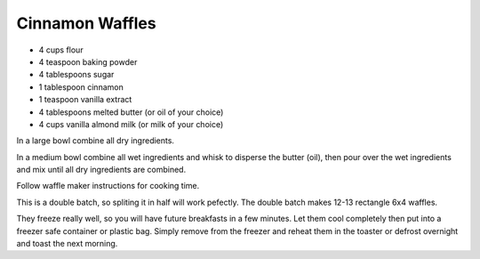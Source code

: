 Cinnamon Waffles
----------------

* 4 cups flour
* 4 teaspoon baking powder
* 4 tablespoons sugar
* 1 tablespoon cinnamon
* 1 teaspoon vanilla extract
* 4 tablespoons melted butter (or oil of your choice)
* 4 cups vanilla almond milk (or milk of your choice)

In a large bowl combine all dry ingredients.

In a medium bowl combine all wet ingredients and whisk to disperse the butter
(oil), then pour over the wet ingredients and mix until all dry ingredients are
combined.

Follow waffle maker instructions for cooking time.

This is a double batch, so spliting it in half will work pefectly. The double
batch makes 12-13 rectangle 6x4 waffles.

They freeze really well, so you will have future breakfasts in a few minutes.
Let them cool completely then put into a freezer safe container or plastic bag.
Simply remove from the freezer and reheat them in the toaster or defrost
overnight and toast the next morning.
